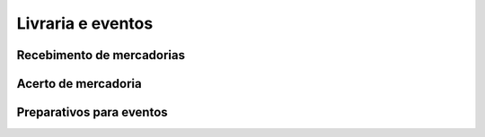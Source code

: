 Livraria e eventos
==================


.. image:: ./bpmn/UN_livraria.png

Recebimento de mercadorias
--------------------------

Acerto de mercadoria
--------------------

Preparativos para eventos
-------------------------


